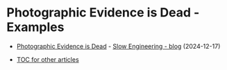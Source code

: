 * Photographic Evidence is Dead - Examples

+ [[https://slowengineering.wordpress.com/2024/12/17/photographic-evidence-is-dead/][Photographic Evidence is Dead]] - [[https://slowengineering.wordpress.com/][Slow Engineering - blog]] (2024-12-17)

+ [[https://github.com/TurtleEngr/example/blob/develop/README.org][TOC for other articles]]

